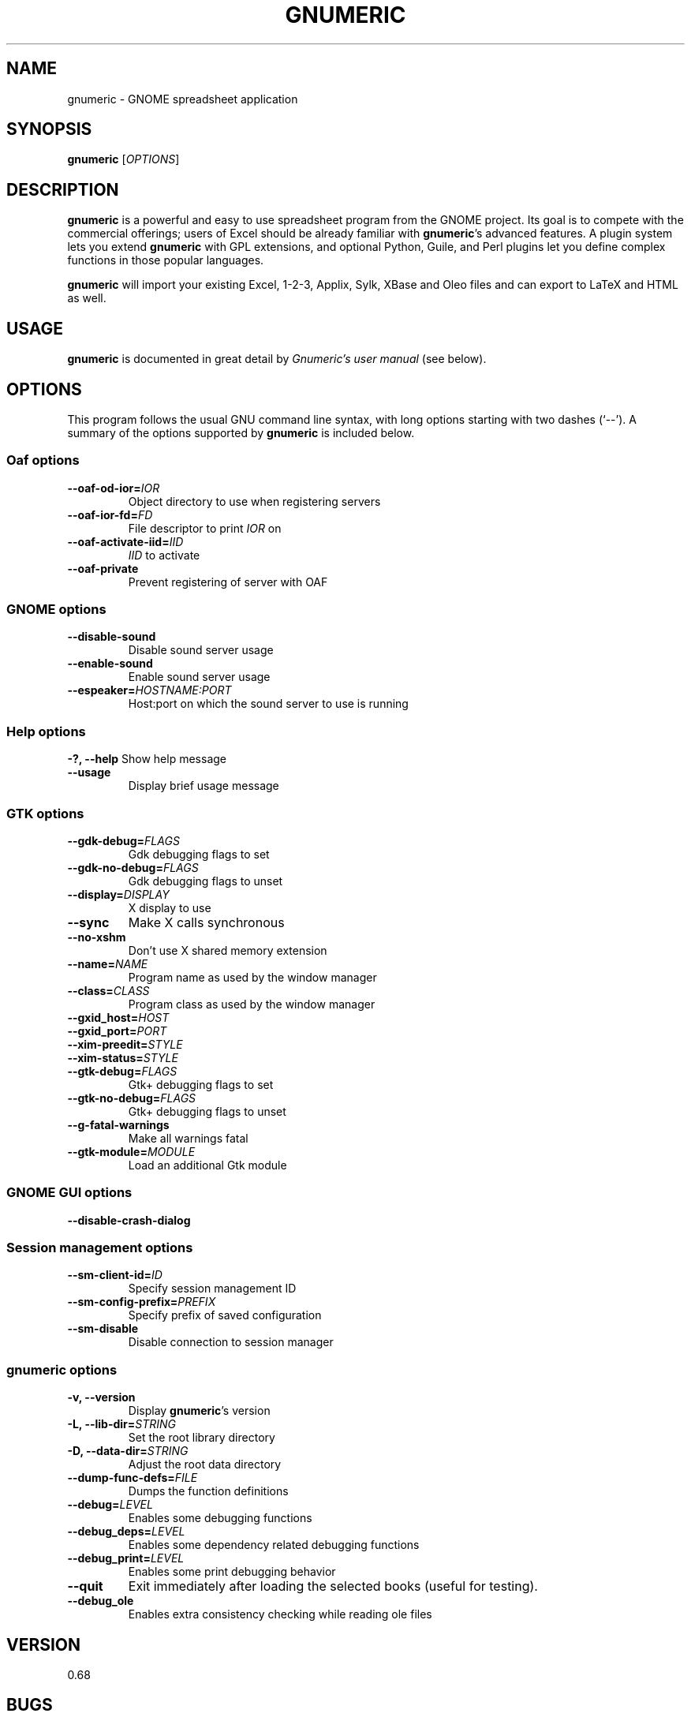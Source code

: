 .TH GNUMERIC 1 "August 07, 2001" gnumeric "GNOME"
.SH NAME
gnumeric \- GNOME spreadsheet application

.SH SYNOPSIS
\fBgnumeric\fR [\fIOPTIONS\fR]

.SH DESCRIPTION
\fBgnumeric\fR is a powerful and easy to use spreadsheet program from the GNOME
project. Its goal is to compete with the commercial offerings; users of Excel
should be already familiar with \fBgnumeric\fR's advanced features. A plugin system
lets you extend \fBgnumeric\fR with GPL extensions, and optional Python, Guile, and
Perl plugins let you define complex functions in those popular languages.

\fBgnumeric\fR will import your existing Excel, 1-2-3, Applix, Sylk, XBase and
Oleo files and can export to LaTeX and HTML as well.

.SH USAGE
\fBgnumeric\fR is documented in great detail by \fIGnumeric's user manual\fR
(see below).

.SH OPTIONS
This program follows the usual GNU command line syntax, with long options
starting with two dashes (`--'). A summary of the options supported by
\fBgnumeric\fR is included below.

.SS "Oaf options"
.TP
\fB\-\-oaf-od-ior=\fR\fIIOR\fR
Object directory to use when registering servers
.TP
\fB\-\-oaf-ior-fd=\fR\fIFD\fR
File descriptor to print \fIIOR\fR on
.TP
\fB\-\-oaf-activate-iid=\fR\fIIID\fR
\fIIID\fR to activate
.TP
.B \-\-oaf-private
Prevent registering of server with OAF

.SS "GNOME options"
.TP
.B \-\-disable-sound
Disable sound server usage
.TP
.B \-\-enable-sound
Enable sound server usage
.TP
\fB\-\-espeaker=\fR\fIHOSTNAME:PORT\fR
Host:port on which the sound server to use is running

.SS "Help options"
.B \-?, \-\-help
Show help message
.TP
.B \-\-usage
Display brief usage message

.SS "GTK options"
.TP
\fB\-\-gdk-debug=\fR\fIFLAGS\fR
Gdk debugging flags to set
.TP
\fB\-\-gdk-no-debug=\fR\fIFLAGS\fR
Gdk debugging flags to unset
.TP
\fB\-\-display=\fR\fIDISPLAY\fR
X display to use
.TP
.B \-\-sync
Make X calls synchronous
.TP
.B \-\-no-xshm
Don't use X shared memory extension
.TP
\fB\-\-name=\fR\fINAME\fR
Program name as used by the window manager
.TP
\fB\-\-class=\fR\fICLASS\fR
Program class as used by the window manager
.TP
\fB\-\-gxid_host=\fR\fIHOST\fR
.TP
\fB\-\-gxid_port=\fR\fIPORT\fR
.TP
\fB\-\-xim-preedit=\fR\fISTYLE\fR
.TP
\fB\-\-xim-status=\fR\fISTYLE\fR
.TP
\fB\-\-gtk-debug=\fR\fIFLAGS\fR
Gtk+ debugging flags to set
.TP
\fB\-\-gtk-no-debug=\fR\fIFLAGS\fR
Gtk+ debugging flags to unset
.TP
\fB\-\-g-fatal-warnings\fR
Make all warnings fatal
.TP
\fB\-\-gtk-module=\fR\fIMODULE\fR
Load an additional Gtk module

.SS "GNOME GUI options"
.TP
.B \-\-disable-crash-dialog

.SS "Session management options"
.TP
\fB\-\-sm-client-id=\fR\fIID\fR
Specify session management ID
.TP
\fB\-\-sm-config-prefix=\fR\fIPREFIX\fR
Specify prefix of saved configuration
.TP
.B \-\-sm-disable
Disable connection to session manager

.SS "gnumeric options"
.TP
.B \-v, \-\-version
Display \fBgnumeric\fR's version
.TP
\fB\-L, \-\-lib-dir=\fR\fISTRING\fR
Set the root library directory
.TP
\fB\-D, \-\-data-dir=\fR\fISTRING\fR
Adjust the root data directory
.TP
\fB\-\-dump-func-defs=\fR\fIFILE\fR
Dumps the function definitions
.TP
\fB\-\-debug=\fR\fILEVEL\fR
Enables some debugging functions
.TP
.BI \-\-debug_deps= LEVEL
Enables some dependency related debugging functions
.TP
.BI \-\-debug_print= LEVEL
Enables some print debugging behavior
.TP
.B \-\-quit
Exit immediately after loading the selected books (useful for testing).
.TP
.B \-\-debug_ole
Enables extra consistency checking while reading ole files

.SH VERSION
0.68

.SH BUGS
To report \fBgnumeric\fR bugs, please visit \fIhttp://bugzilla.gnome.org\fR.

.SH "SEE ALSO"
.TP
\fBGnumeric's user manual\fR
.I http://www.gnome.org/projects/gnumeric/doc/index.html
.TP
.B GnomeHelp
.I gnome-help-browser(1)
.TP
.B The GNOME project
.I http://www.gnome.org



.SH AUTHORS
.SS "gnumeric"
Jody Goldberg <jgoldberg@home.com>
.br
Miguel de Icaza <miguel@helixcode.com>
.SS "This manual page"
Jan Schaumann <jschauma@netmeister.org>.
